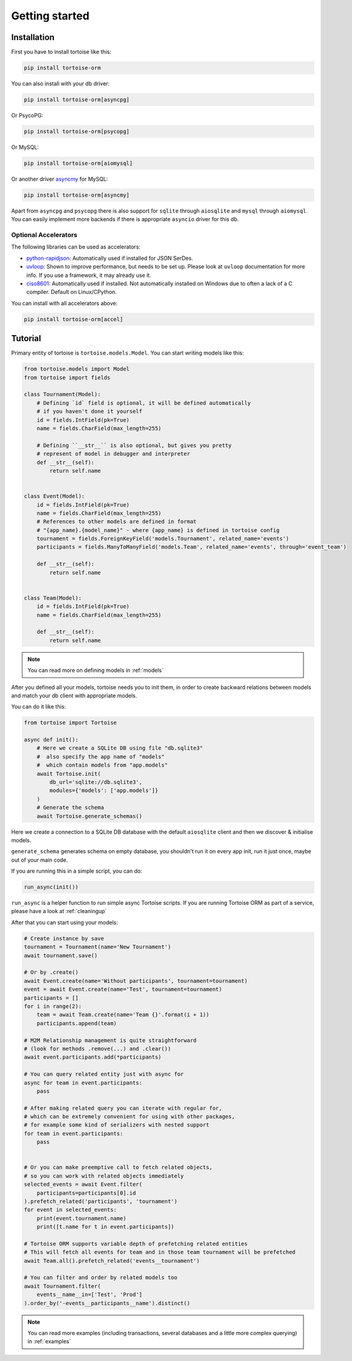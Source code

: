 .. _getting_started:

===============
Getting started
===============

Installation
===============
First you have to install tortoise like this:

.. code-block:: bash

    pip install tortoise-orm

..

You can also install with your db driver:

.. code-block:: bash

    pip install tortoise-orm[asyncpg]

..

Or PsycoPG:

.. code-block:: bash

    pip install tortoise-orm[psycopg]

..

Or MySQL:

.. code-block:: bash

    pip install tortoise-orm[aiomysql]

..

Or another driver `asyncmy <https://github.com/long2ice/asyncmy>`_ for MySQL:

.. code-block:: bash

    pip install tortoise-orm[asyncmy]

..

Apart from ``asyncpg`` and ``psycopg`` there is also support for ``sqlite`` through ``aiosqlite`` and
``mysql`` through ``aiomysql``.
You can easily implement more backends if there is appropriate ``asyncio`` driver for this db.

Optional Accelerators
---------------------
The following libraries can be used as accelerators:

* `python-rapidjson <https://pypi.org/project/python-rapidjson/>`_: Automatically used if installed for JSON SerDes.
* `uvloop <https://pypi.org/project/uvloop/>`_: Shown to improve performance, but needs to be set up.
  Please look at ``uvloop`` documentation for more info.
  If you use a framework, it may already use it.
* `ciso8601 <https://pypi.org/project/ciso8601/>`_: Automatically used if installed.
  Not automatically installed on Windows due to often a lack of a C compiler. Default on Linux/CPython.

You can install with all accelerators above:

.. code-block:: bash

    pip install tortoise-orm[accel]

..

Tutorial
========

Primary entity of tortoise is ``tortoise.models.Model``.
You can start writing models like this:


.. code-block:: python3

    from tortoise.models import Model
    from tortoise import fields

    class Tournament(Model):
        # Defining `id` field is optional, it will be defined automatically
        # if you haven't done it yourself
        id = fields.IntField(pk=True)
        name = fields.CharField(max_length=255)

        # Defining ``__str__`` is also optional, but gives you pretty
        # represent of model in debugger and interpreter
        def __str__(self):
            return self.name


    class Event(Model):
        id = fields.IntField(pk=True)
        name = fields.CharField(max_length=255)
        # References to other models are defined in format
        # "{app_name}.{model_name}" - where {app_name} is defined in tortoise config
        tournament = fields.ForeignKeyField('models.Tournament', related_name='events')
        participants = fields.ManyToManyField('models.Team', related_name='events', through='event_team')

        def __str__(self):
            return self.name


    class Team(Model):
        id = fields.IntField(pk=True)
        name = fields.CharField(max_length=255)

        def __str__(self):
            return self.name

.. note::
   You can read more on defining models in :ref:`models`

After you defined all your models, tortoise needs you to init them, in order to create backward relations between models and match your db client with appropriate models.

You can do it like this:

.. code-block:: python3

    from tortoise import Tortoise

    async def init():
        # Here we create a SQLite DB using file "db.sqlite3"
        #  also specify the app name of "models"
        #  which contain models from "app.models"
        await Tortoise.init(
            db_url='sqlite://db.sqlite3',
            modules={'models': ['app.models']}
        )
        # Generate the schema
        await Tortoise.generate_schemas()


Here we create a connection to a SQLite DB database with the default ``aiosqlite`` client and then we discover & initialise models.

``generate_schema`` generates schema on empty database, you shouldn't run it on every app init, run it just once, maybe out of your main code.

If you are running this in a simple script, you can do:

.. code-block:: python3

    run_async(init())

``run_async`` is a helper function to run simple async Tortoise scripts. If you are running Tortoise ORM as part of a service, please have a look at :ref:`cleaningup`

After that you can start using your models:

.. code-block:: python3

    # Create instance by save
    tournament = Tournament(name='New Tournament')
    await tournament.save()

    # Or by .create()
    await Event.create(name='Without participants', tournament=tournament)
    event = await Event.create(name='Test', tournament=tournament)
    participants = []
    for i in range(2):
        team = await Team.create(name='Team {}'.format(i + 1))
        participants.append(team)

    # M2M Relationship management is quite straightforward
    # (look for methods .remove(...) and .clear())
    await event.participants.add(*participants)

    # You can query related entity just with async for
    async for team in event.participants:
        pass

    # After making related query you can iterate with regular for,
    # which can be extremely convenient for using with other packages,
    # for example some kind of serializers with nested support
    for team in event.participants:
        pass


    # Or you can make preemptive call to fetch related objects,
    # so you can work with related objects immediately
    selected_events = await Event.filter(
        participants=participants[0].id
    ).prefetch_related('participants', 'tournament')
    for event in selected_events:
        print(event.tournament.name)
        print([t.name for t in event.participants])

    # Tortoise ORM supports variable depth of prefetching related entities
    # This will fetch all events for team and in those team tournament will be prefetched
    await Team.all().prefetch_related('events__tournament')

    # You can filter and order by related models too
    await Tournament.filter(
        events__name__in=['Test', 'Prod']
    ).order_by('-events__participants__name').distinct()

.. note::
    You can read more examples (including transactions, several databases and a little more complex querying) in
    :ref:`examples`
